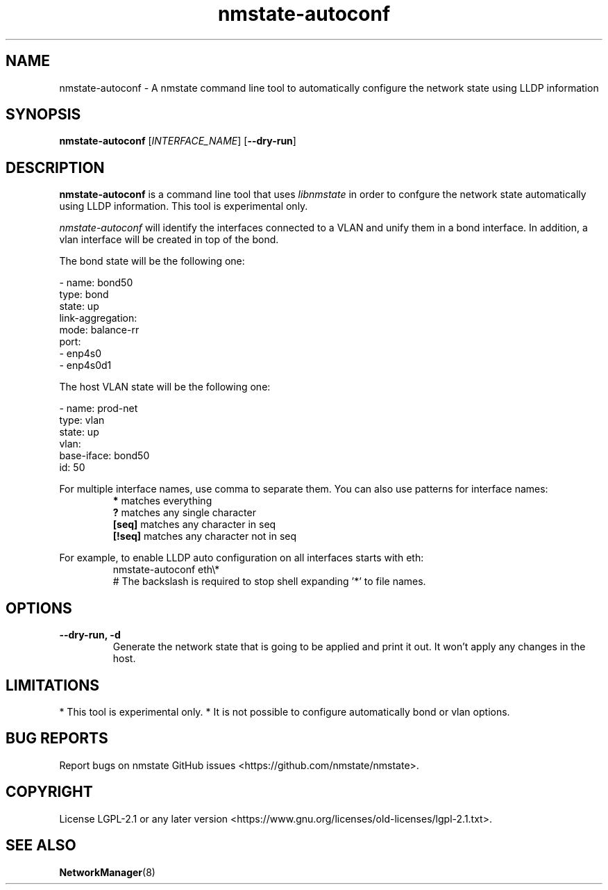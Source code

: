 .\" Manpage for nmstate-autoconf.
.TH nmstate-autoconf 8 "February 11, 2022" "1.2.1" "nmstate-autoconf man page"
.SH NAME
nmstate-autoconf \- A nmstate command line tool to automatically configure the
network state using LLDP information
.SH SYNOPSIS
.B nmstate-autoconf \fR[\fIINTERFACE_NAME\fR] [\fB--dry-run\fR]
.br
.SH DESCRIPTION
.B nmstate-autoconf\fR is a command line tool that uses \fIlibnmstate\fR in order to
confgure the network state automatically using LLDP information. This tool is
experimental only.

\fInmstate-autoconf\fR will identify the interfaces connected to a VLAN and
unify them in a bond interface.  In addition, a vlan interface will be created
in top of the bond.

The bond state will be the following one:

- name: bond50
  type: bond
  state: up
  link-aggregation:
    mode: balance-rr
    port:
    - enp4s0
    - enp4s0d1

The host VLAN state will be the following one:

- name: prod-net
  type: vlan
  state: up
  vlan:
    base-iface: bond50
    id: 50

.PP
For multiple interface names, use comma to separate them. You can also use
patterns for interface names:
.RS
.B *\fR matches everything
.br
.B ?\fR matches any single character
.br
.B [seq]\fR matches any character in seq
.br
.B [!seq]\fR matches any character not in seq
.RE
.PP
For example, to enable LLDP auto configuration on all interfaces starts with
eth:
.RS
nmstate-autoconf eth\\*
.br
# The backslash is required to stop shell expanding '*' to file names.
.RE
.SH OPTIONS
.B --dry-run, -d
.RS
Generate the network state that is going to be applied and print it out. It
won't apply any changes in the host.
.RE
.SH LIMITATIONS
*\fR This tool is experimental only.
*\fR It is not possible to configure automatically bond or vlan options.
.SH BUG REPORTS
Report bugs on nmstate GitHub issues <https://github.com/nmstate/nmstate>.
.SH COPYRIGHT
License LGPL-2.1 or any later version
<https://www.gnu.org/licenses/old-licenses/lgpl-2.1.txt>.
.SH SEE ALSO
.B NetworkManager\fP(8)
